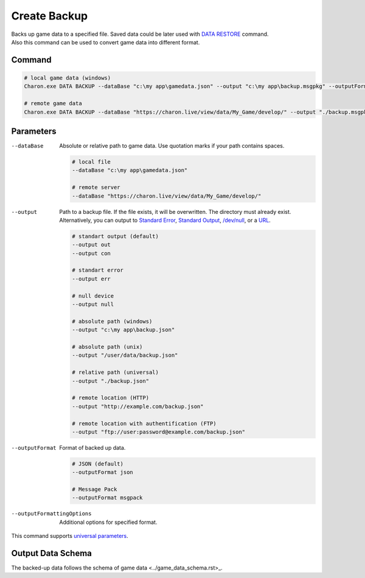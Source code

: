 Create Backup
=============

| Backs up game data to a specified file. Saved data could be later used with `DATA RESTORE <data_restore.rst>`_ command.
| Also this command can be used to convert game data into different format.

---------------
 Command
---------------

.. code-block:: bash

  # local game data (windows)
  Charon.exe DATA BACKUP --dataBase "c:\my app\gamedata.json" --output "c:\my app\backup.msgpkg" --outputFormat msgpack
  
  # remote game data
  Charon.exe DATA BACKUP --dataBase "https://charon.live/view/data/My_Game/develop/" --output "./backup.msgpkg" --outputFormat msgpack --credentials "<API-Key>"
  
---------------
 Parameters
---------------

--dataBase
   Absolute or relative path to game data. Use quotation marks if your path contains spaces.

   .. code-block:: bash
   
     # local file
     --dataBase "c:\my app\gamedata.json"
     
     # remote server
     --dataBase "https://charon.live/view/data/My_Game/develop/"
     
--output
   Path to a backup file. If the file exists, it will be overwritten. The directory must already exist. 
   Alternatively, you can output to `Standard Error <https://en.wikipedia.org/wiki/Standard_streams#Standard_error_(stderr)>`_, 
   `Standard Output <https://en.wikipedia.org/wiki/Standard_streams#Standard_output_(stdout)>`_, 
   `/dev/null <https://en.wikipedia.org/wiki/Null_device>`_, or a `URL <remote_input_output.rst>`_.
  
   .. code-block:: bash

     # standart output (default)
     --output out
     --output con

     # standart error
     --output err
     
     # null device
     --output null
     
     # absolute path (windows)
     --output "c:\my app\backup.json"
     
     # absolute path (unix)
     --output "/user/data/backup.json"
     
     # relative path (universal)
     --output "./backup.json"
     
     # remote location (HTTP)
     --output "http://example.com/backup.json"
     
     # remote location with authentification (FTP)
     --output "ftp://user:password@example.com/backup.json"
     
--outputFormat
   Format of backed up data.
   
   .. code-block:: bash
    
     # JSON (default)
     --outputFormat json
     
     # Message Pack
     --outputFormat msgpack

--outputFormattingOptions
   Additional options for specified format.
 
This command supports `universal parameters <universal_parameters.rst>`_.

------------------
 Output Data Schema
------------------

The backed-up data follows the schema of game data <../game_data_schema.rst>_.
